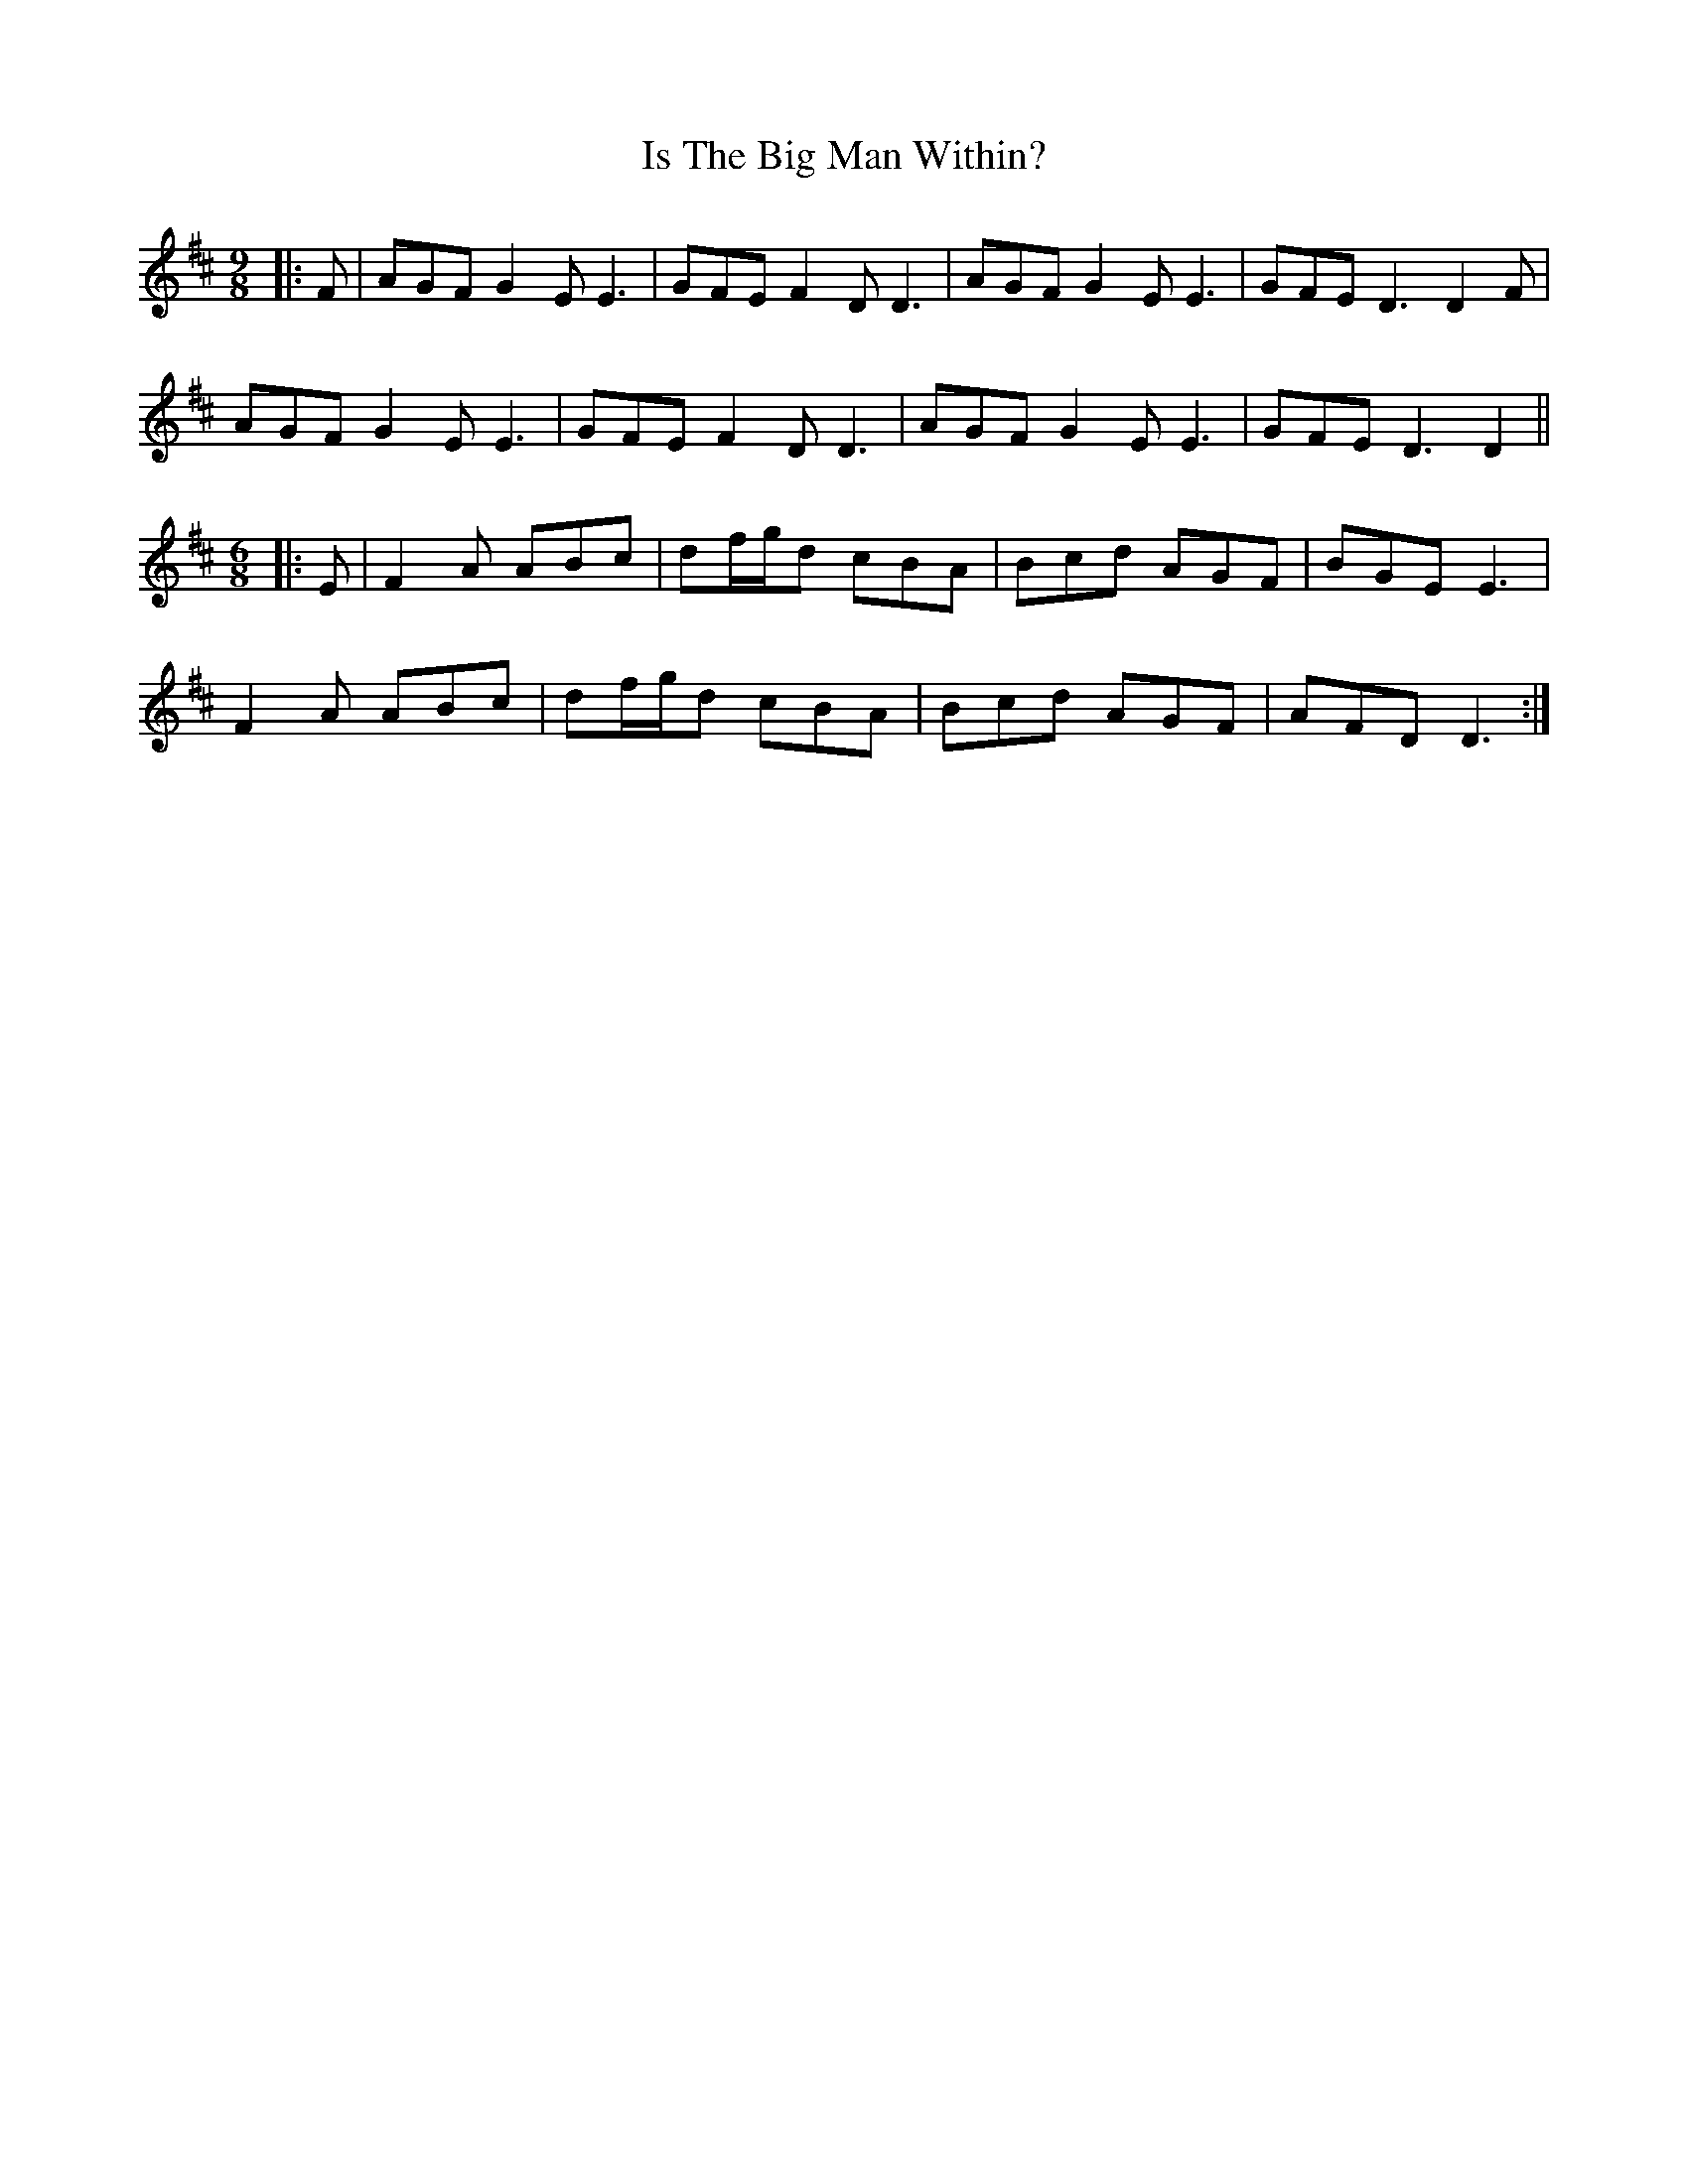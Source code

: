 X: 19176
T: Is The Big Man Within?
R: slip jig
M: 9/8
K: Dmajor
|:F|AGF G2E E3|GFE F2D D3|AGF G2E E3|GFE D3 D2F|
AGF G2E E3|GFE F2D D3|AGF G2E E3|GFE D3 D2||
M:6/8
|:E|F2A ABc|df/g/d cBA|Bcd AGF|BGE E3|
F2A ABc|df/g/d cBA|Bcd AGF|AFD D3:|


